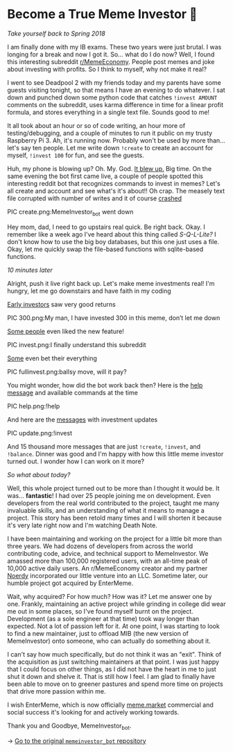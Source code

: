 * Become a True Meme Investor 💸

/Take yourself back to Spring 2018/

I am finally done with my IB exams. These two years were just brutal. I was
longing for a break and now I got it. So... what do I do now? Well, I found this
interesting subreddit [[https://reddit.com/r/MemeEconomy][r/MemeEconomy]]. People post memes and joke about investing
with profits. So I think to myself, why not make it real?

I went to see Deadpool 2 with my friends today and my parents have some guests
visiting tonight, so that means I have an evening to do whatever. I sat down and
punched down some python code that catches =!invest AMOUNT= comments on the
subreddit, uses karma difference in time for a linear profit formula, and stores
everything in a single text file. Sounds good to me!

It all took about an hour or so of code writing, an hour more of
testing/debugging, and a couple of minutes to run it public on my trusty
Raspberry Pi 3. Ah, it's running now. Probably won't be used by more
than... let's say ten people. Let me write down =!create= to create an account for
myself, =!invest 100= for fun, and see the guests.

Huh, my phone is blowing up? Oh. My. God. [[https://www.reddit.com/r/MemeEconomy/comments/8lc19o/just_made_this_format_have_i_struck_gold/][It blew up.]] Big time. On the same
evening the bot first came live, a couple of people spotted this interesting
reddit bot that recognizes commands to invest in memes? Let's all create and
account and see what's it's about!! Oh crap. The measely text file corrupted
with number of writes and it of course [[https://www.reddit.com/r/MemeEconomy/comments/8lc19o/comment/dzetc6b][crashed]]

PIC create.png:MemeInvestor_bot went down

Hey mom, dad, I need to go upstairs real quick. Be right back. Okay. I remember
like a week ago I've heard about this thing called /S-Q-L-Lite?/ I don't know how
to use the big boy databases, but this one just uses a file. Okay, let me
quickly swap the file-based functions with sqlite-based functions.

/10 minutes later/

Alright, push it live right back up. Let's make meme investments real! I'm
hungry, let me go downstairs and have faith in my coding

[[https://www.reddit.com/r/MemeEconomy/comments/8lc19o/comment/dzeefkl][Early investors]] saw very good returns

PIC 300.png:My man, I have invested 300 in this meme, don’t let me down

[[https://www.reddit.com/r/MemeEconomy/comments/8lc19o/comment/dzecssj][Some people]] even liked the new feature!

PIC invest.png:I finally understand this subreddit

[[https://www.reddit.com/r/MemeEconomy/comments/8lc19o/comment/dzeeev4][Some]] even bet their everything

PIC fullinvest.png:ballsy move, will it pay?

You might wonder, how did the bot work back then? Here is the [[https://www.reddit.com/r/MemeEconomy/comments/8lc19o/comment/dzet1ec][help message]] and
available commands at the time

PIC help.png:!help

And here are the [[https://www.reddit.com/r/MemeEconomy/comments/8lc19o/comment/dzed7e6][messages]] with investment updates

PIC update.png:!invest

And 15 thousand more messages that are just =!create=, =!invest=, and
=!balance=. Dinner was good and I'm happy with how this little meme investor
turned out. I wonder how I can work on it more?

/So what about today?/

Well, this whole project turned out to be more than I thought it would be. It
was... *fantastic*! I had over 25 people joining me on development. Even
developers from the real world contributed to the project, taught me many
invaluable skills, and an understanding of what it means to manage a
project. This story has been retold many times and I will shorten it because
it's very late right now and I'm watching Death Note.

I have been maintaining and working on the project for a little bit more than
three years. We had dozens of developers from across the world contributing
code, advice, and technical support to MemeInvestor. We amassed more than
100,000 registered users, with an all-time peak of 10,000 active daily users. An
r/MemeEconomy creator and my partner [[https://reddit.com/u/Noerdy][Noerdy]] incorporated our little venture into
an LLC. Sometime later, our humble project got acquired by EnterMeme.

Wait, why acquired? For how much? How was it? Let me answer one by one. Frankly,
maintaining an active project while grinding in college did wear me out in some
places, so I've found myself burnt on the project. Development (as a sole
engineer at that time) took way longer than expected. Not a lot of passion left
for it. At one point, I was starting to look to find a new maintainer, just to
offload MIB (the new version of MemeInvestor) onto someone, who can actually do
something about it.

I can't say how much specifically, but do not think it was an "exit". Think of
the acquisition as just switching maintainers at that point. I was just happy
that I could focus on other things, as I did not have the heart in me to just
shut it down and shelve it. That is still how I feel. I am glad to finally have
been able to move on to greener pastures and spend more time on projects that
drive more passion within me.

I wish EnterMeme, which is now officially [[https://meme.market][meme.market]] commercial and social
success it's looking for and actively working towards.

Thank you and Goodbye, MemeInvestor_bot.

-> [[https://github.com/thecsw/memeinvestor_bot][Go to the original =memeinvestor_bot= repository]]
